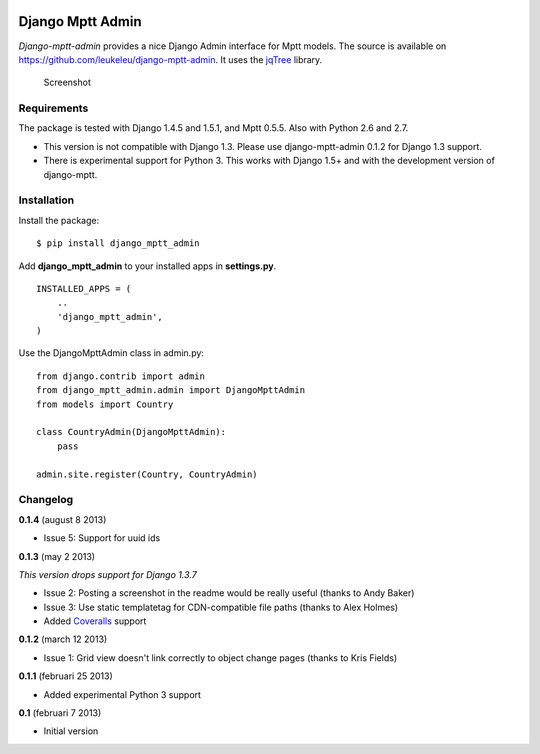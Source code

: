 |Travis Status|

|Coverage Status|

|Downloads|

|Downloads|

Django Mptt Admin
=================

*Django-mptt-admin* provides a nice Django Admin interface for Mptt
models. The source is available on
https://github.com/leukeleu/django-mptt-admin. It uses the
`jqTree <http://mbraak.github.io/jqTree/>`__ library.

.. figure:: https://raw.github.com/leukeleu/django-mptt-admin/master/screenshot.png
   :alt: Screenshot

   Screenshot
Requirements
------------

The package is tested with Django 1.4.5 and 1.5.1, and Mptt 0.5.5. Also
with Python 2.6 and 2.7.

-  This version is not compatible with Django 1.3. Please use
   django-mptt-admin 0.1.2 for Django 1.3 support.

-  There is experimental support for Python 3. This works with Django
   1.5+ and with the development version of django-mptt.

Installation
------------

Install the package:

::

    $ pip install django_mptt_admin

Add **django\_mptt\_admin** to your installed apps in **settings.py**.

::

    INSTALLED_APPS = (
        ..
        'django_mptt_admin',
    )

Use the DjangoMpttAdmin class in admin.py:

::

    from django.contrib import admin
    from django_mptt_admin.admin import DjangoMpttAdmin
    from models import Country

    class CountryAdmin(DjangoMpttAdmin):
        pass

    admin.site.register(Country, CountryAdmin)

Changelog
---------

**0.1.4** (august 8 2013)

-  Issue 5: Support for uuid ids

**0.1.3** (may 2 2013)

*This version drops support for Django 1.3.7*

-  Issue 2: Posting a screenshot in the readme would be really useful
   (thanks to Andy Baker)
-  Issue 3: Use static templatetag for CDN-compatible file paths (thanks
   to Alex Holmes)
-  Added
   `Coveralls <https://coveralls.io/r/leukeleu/django-mptt-admin>`__
   support

**0.1.2** (march 12 2013)

-  Issue 1: Grid view doesn't link correctly to object change pages
   (thanks to Kris Fields)

**0.1.1** (februari 25 2013)

-  Added experimental Python 3 support

**0.1** (februari 7 2013)

-  Initial version

.. |Travis Status| image:: https://secure.travis-ci.org/leukeleu/django-mptt-admin.png
   :target: http://travis-ci.org/leukeleu/django-mptt-admin
.. |Coverage Status| image:: https://coveralls.io/repos/leukeleu/django-mptt-admin/badge.png?branch=master
   :target: https://coveralls.io/r/leukeleu/django-mptt-admin
.. |Downloads| image:: https://pypip.in/d/django-mptt-admin/badge.png
   :target: https://pypi.python.org/pypi/django-mptt-admin/
.. |Downloads| image:: https://pypip.in/v/django-mptt-admin/badge.png
   :target: https://pypi.python.org/pypi/django-mptt-admin/
